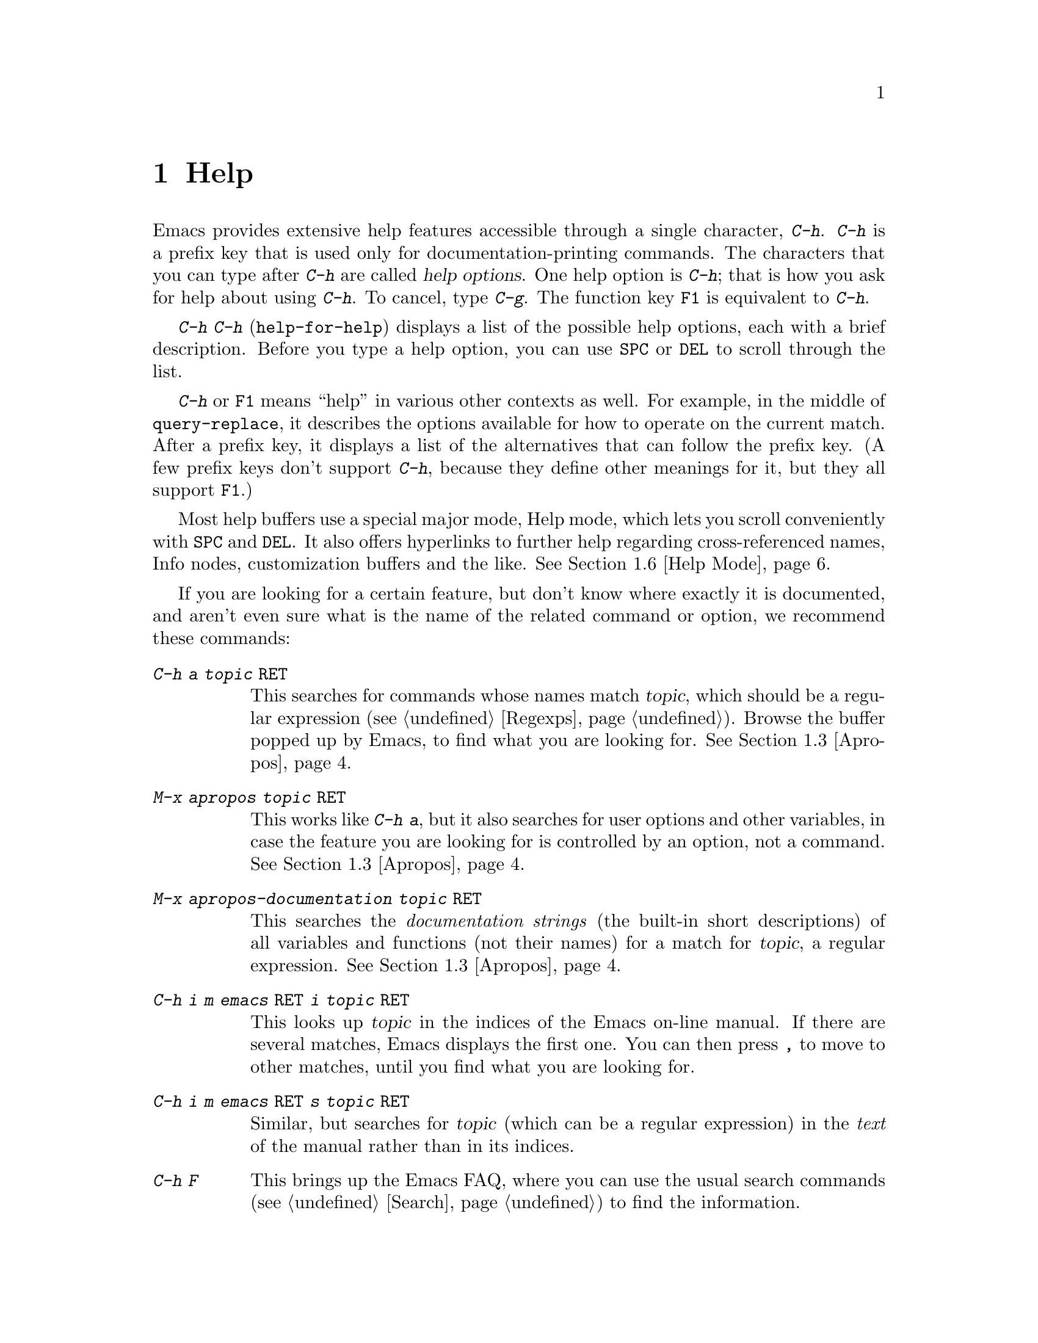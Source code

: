 @c This is part of the Emacs manual.
@c Copyright (C) 1985, 86, 87, 93, 94, 95, 97, 2000
@c   Free Software Foundation, Inc.
@c See file emacs.texi for copying conditions.
@node Help, Mark, M-x, Top
@chapter Help
@kindex Help
@cindex help
@cindex self-documentation
@findex help-command
@kindex C-h
@kindex F1

  Emacs provides extensive help features accessible through a single
character, @kbd{C-h}.  @kbd{C-h} is a prefix key that is used only for
documentation-printing commands.  The characters that you can type after
@kbd{C-h} are called @dfn{help options}.  One help option is @kbd{C-h};
that is how you ask for help about using @kbd{C-h}.  To cancel, type
@kbd{C-g}.  The function key @key{F1} is equivalent to @kbd{C-h}.

@kindex C-h C-h
@findex help-for-help
  @kbd{C-h C-h} (@code{help-for-help}) displays a list of the possible
help options, each with a brief description.  Before you type a help
option, you can use @key{SPC} or @key{DEL} to scroll through the list.

  @kbd{C-h} or @key{F1} means ``help'' in various other contexts as
well.  For example, in the middle of @code{query-replace}, it describes
the options available for how to operate on the current match.  After a
prefix key, it displays a list of the alternatives that can follow the
prefix key.  (A few prefix keys don't support @kbd{C-h}, because they
define other meanings for it, but they all support @key{F1}.)

  Most help buffers use a special major mode, Help mode, which lets you
scroll conveniently with @key{SPC} and @key{DEL}.  It also offers
hyperlinks to further help regarding cross-referenced names, Info nodes,
customization buffers and the like.  @xref{Help Mode}.

@cindex searching documentation efficiently
@cindex looking for a subject in documentation
  If you are looking for a certain feature, but don't know where exactly
it is documented, and aren't even sure what is the name of the related
command or option, we recommend these commands:

@table @kbd
@item C-h a @var{topic} @key{RET}
This searches for commands whose names match @var{topic}, which should
be a regular expression (@pxref{Regexps}).  Browse the buffer popped
up by Emacs, to find what you are looking for.  @xref{Apropos}.

@item M-x apropos @var{topic} @key{RET}
This works like @kbd{C-h a}, but it also searches for user options and
other variables, in case the feature you are looking for is controlled
by an option, not a command.  @xref{Apropos}.

@item M-x apropos-documentation @var{topic} @key{RET}
This searches the @emph{documentation strings} (the built-in short
descriptions) of all variables and functions (not their names) for a
match for @var{topic}, a regular expression.  @xref{Apropos}.

@item C-h i m emacs @key{RET} i @var{topic} @key{RET}
This looks up @var{topic} in the indices of the Emacs on-line manual.
If there are several matches, Emacs displays the first one.  You can then
press @key{,} to move to other matches, until you find what you are
looking for.

@item C-h i m emacs @key{RET} s @var{topic} @key{RET}
Similar, but searches for @var{topic} (which can be a regular
expression) in the @emph{text} of the manual rather than in its
indices.

@item C-h F
This brings up the Emacs FAQ, where you can use the usual search
commands (@pxref{Search}) to find the information.

@item C-h p
Finally, you can try looking up a suitable package using keywords
pertinent to the feature you need.  @xref{Library Keywords}.
@end table

@menu
* Help Summary::	Brief list of all Help commands.
* Key Help::		Asking what a key does in Emacs.
* Name Help::		Asking about a command, variable or function name.
* Apropos::		Asking what pertains to a given topic.
* Library Keywords::	Finding Lisp libraries by keywords (topics).
* Language Help::       Help relating to international language support.
* Help Mode::           Special features of Help mode and Help buffers.
* Misc Help::		Other help commands.
* Help Echo::           Help on active text and tooltips (`balloon help')
@end menu

@iftex
@node Help Summary
@end iftex
@ifinfo
@node Help Summary
@section Help Summary
@end ifinfo

  Here is a summary of the defined help commands.

@table @kbd
@item C-h a @var{regexp} @key{RET}
Display a list of commands whose names match @var{regexp}
(@code{apropos-command}).
@item C-h b
Display a table of all key bindings in effect now, in this order: minor
mode bindings, major mode bindings, and global bindings
(@code{describe-bindings}).
@item C-h c @var{key}
Print the name of the command that @var{key} runs
(@code{describe-key-briefly}).  Here @kbd{c} stands for ``character.''
For more extensive information on @var{key}, use @kbd{C-h k}.
@item C-h f @var{function} @key{RET}
Display documentation on the Lisp function named @var{function}
(@code{describe-function}).  Since commands are Lisp functions,
a command name may be used.
@item C-h h
Display the @file{hello} file, which shows examples of various character
sets.
@item C-h i
Run Info, the program for browsing documentation files (@code{info}).
The complete Emacs manual is available on-line in Info.
@item C-h k @var{key}
Display the name and documentation of the command that @var{key} runs
(@code{describe-key}).
@item C-h l
Display a description of the last 100 characters you typed
(@code{view-lossage}).
@item C-h m
Display documentation of the current major mode (@code{describe-mode}).
@item C-h n
Display documentation of Emacs changes, most recent first
(@code{view-emacs-news}).
@item C-h P
Display info on known problems with Emacs and possible workarounds
(@code{view-emacs-problems}).
@item C-h p
Find packages by topic keyword (@code{finder-by-keyword}).
@item C-h s
Display current contents of the syntax table, plus an explanation of
what they mean (@code{describe-syntax}).  @xref{Syntax}.
@item C-h t
Enter the Emacs interactive tutorial (@code{help-with-tutorial}).
@item C-h v @var{var} @key{RET}
Display the documentation of the Lisp variable @var{var}
(@code{describe-variable}).
@item C-h w @var{command} @key{RET}
Print which keys run the command named @var{command} (@code{where-is}).
@item C-h C @var{coding} @key{RET}
Describe coding system @var{coding}
(@code{describe-coding-system}).
@item C-h C @key{RET}
Describe the coding systems currently in use.
@item C-h I @var{method} @key{RET}
Describe an input method (@code{describe-input-method}).
@item C-h L @var{language-env} @key{RET}
Describe information on the character sets, coding systems and input
methods used for language environment @var{language-env}
(@code{describe-language-environment}).
@item C-h C-c
Display the copying conditions for GNU Emacs.
@item C-h C-d
Display information about getting new versions of GNU Emacs.
@item C-h C-f @var{function} @key{RET}
Enter Info and go to the node documenting the Emacs function @var{function}
(@code{Info-goto-emacs-command-node}).
@item C-h C-k @var{key}
Enter Info and go to the node where the key sequence @var{key} is
documented (@code{Info-goto-emacs-key-command-node}).
@item C-h C-p
Display information about the GNU Project.
@item C-h @key{TAB} @var{symbol} @key{RET}
Display the Info documentation on symbol @var{symbol} according to the
programming language you are editing (@code{info-lookup-symbol}).
@end table

@node Key Help
@section Documentation for a Key

@kindex C-h c
@findex describe-key-briefly
  The most basic @kbd{C-h} options are @kbd{C-h c}
(@code{describe-key-briefly}) and @w{@kbd{C-h k}} (@code{describe-key}).
@kbd{C-h c @var{key}} prints in the echo area the name of the command
that @var{key} is bound to.  For example, @kbd{C-h c C-f} prints
@samp{forward-char}.  Since command names are chosen to describe what
the commands do, this is a good way to get a very brief description of
what @var{key} does.

@kindex C-h k
@findex describe-key
  @kbd{C-h k @var{key}} is similar but gives more information: it
displays the documentation string of the command as well as its name.
This is too big for the echo area, so a window is used for the display.

  @kbd{C-h c} and @kbd{C-h k} work for any sort of key sequences,
including function keys and mouse events.

@node Name Help
@section Help by Command or Variable Name

@kindex C-h f
@findex describe-function
  @kbd{C-h f} (@code{describe-function}) reads the name of a Lisp function
using the minibuffer, then displays that function's documentation string
in a window.  Since commands are Lisp functions, you can use this to get
the documentation of a command that you know by name.  For example,

@example
C-h f auto-fill-mode @key{RET}
@end example

@noindent
displays the documentation of @code{auto-fill-mode}.  This is the only
way to get the documentation of a command that is not bound to any key
(one which you would normally run using @kbd{M-x}).

  @kbd{C-h f} is also useful for Lisp functions that you are planning to
use in a Lisp program.  For example, if you have just written the
expression @code{(make-vector len)} and want to check that you are using
@code{make-vector} properly, type @kbd{C-h f make-vector @key{RET}}.
Because @kbd{C-h f} allows all function names, not just command names,
you may find that some of your favorite abbreviations that work in
@kbd{M-x} don't work in @kbd{C-h f}.  An abbreviation may be unique
among command names yet fail to be unique when other function names are
allowed.

  The function name for @kbd{C-h f} to describe has a default which is
used if you type @key{RET} leaving the minibuffer empty.  The default is
the function called by the innermost Lisp expression in the buffer around
point, @emph{provided} that is a valid, defined Lisp function name.  For
example, if point is located following the text @samp{(make-vector (car
x)}, the innermost list containing point is the one that starts with
@samp{(make-vector}, so the default is to describe the function
@code{make-vector}.

  @kbd{C-h f} is often useful just to verify that you have the right
spelling for the function name.  If @kbd{C-h f} mentions a name from the
buffer as the default, that name must be defined as a Lisp function.  If
that is all you want to know, just type @kbd{C-g} to cancel the @kbd{C-h
f} command, then go on editing.

@kindex C-h w
@findex where-is
  @kbd{C-h w @var{command} @key{RET}} tells you what keys are bound to
@var{command}.  It prints a list of the keys in the echo area.  If it
says the command is not on any key, you must use @kbd{M-x} to run it.
@kbd{C-h w} runs the command @code{where-is}.

  @kbd{C-h v} (@code{describe-variable}) is like @kbd{C-h f} but describes
Lisp variables instead of Lisp functions.  Its default is the Lisp symbol
around or before point, but only if that is the name of a known Lisp
variable.  @xref{Variables}.@refill

  Help buffers describing variables or functions defined in Lisp
normally have hyperlinks to the Lisp definition, if you have the Lisp
source files installed.  If you know Lisp, this provides the ultimate
documentation.  If you don't know Lisp, you should learn it.  If you
are treating Emacs as an object file, then you are just @emph{using}
Emacs.  For real intimacy with Emacs, you must read the source code.

@node Apropos
@section Apropos

@kindex C-h a
@findex apropos-command
@cindex apropos
  A more sophisticated sort of question to ask is, ``What are the
commands for working with files?''  To ask this question, type @kbd{C-h
a file @key{RET}}, which displays a list of all command names that
contain @samp{file}, including @code{copy-file}, @code{find-file}, and
so on.  With each command name appears a brief description of how to use
the command, and what keys you can currently invoke it with.  For
example, it would say that you can invoke @code{find-file} by typing
@kbd{C-x C-f}.  The @kbd{a} in @kbd{C-h a} stands for ``Apropos'';
@kbd{C-h a} runs the command @code{apropos-command}.  This command
normally checks only commands (interactive functions); if you specify a
prefix argument, it checks noninteractive functions as well.

  Because @kbd{C-h a} looks only for functions whose names contain the
string you specify, you must use ingenuity in choosing the
string.  If you are looking for commands for killing backwards and
@kbd{C-h a kill-backwards @key{RET}} doesn't reveal any, don't give up.
Try just @kbd{kill}, or just @kbd{backwards}, or just @kbd{back}.  Be
persistent.  Also note that you can use a regular expression as the
argument, for more flexibility (@pxref{Regexps}).

  Here is a set of arguments to give to @kbd{C-h a} that covers many
classes of Emacs commands, since there are strong conventions for naming
the standard Emacs commands.  By giving you a feel for the naming
conventions, this set should also serve to aid you in developing a
technique for picking @code{apropos} strings.

@quotation
char, line, word, sentence, paragraph, region, page, sexp, list, defun,
rect, buffer, frame, window, face, file, dir, register, mode, beginning, end,
forward, backward, next, previous, up, down, search, goto, kill, delete,
mark, insert, yank, fill, indent, case, change, set, what, list, find,
view, describe, default.
@end quotation

@findex apropos-variable
  To list all user variables that match a regexp, use the command
@kbd{M-x apropos-variable}. This command shows only user variables and
customization options by default; if you specify a prefix argument, it
checks all variables.

@findex apropos
  To list all Lisp symbols that contain a match for a regexp, not just
the ones that are defined as commands, use the command @kbd{M-x apropos}
instead of @kbd{C-h a}.  This command does not check key bindings by
default; specify a numeric argument if you want it to check them.

@findex apropos-documentation
  The @code{apropos-documentation} command is like @code{apropos} except
that it searches documentation strings as well as symbol names for
matches for the specified regular expression.

@findex apropos-value
  The @code{apropos-value} command is like @code{apropos} except that it
searches symbols' values for matches for the specified regular
expression.  This command does not check function definitions or
property lists by default; specify a numeric argument if you want it to
check them.

@vindex apropos-do-all
  If the variable @code{apropos-do-all} is non-@code{nil}, the commands
above all behave as if they had been given a prefix argument.

  If you want more information about a function definition, variable or
symbol property listed in the Apropos buffer, you can click on it with
@kbd{Mouse-2} or move there and type @key{RET}.

@node Library Keywords
@section Keyword Search for Lisp Libraries

@kindex C-h p
@findex finder-by-keyword
The @kbd{C-h p} command lets you search the standard Emacs Lisp
libraries by topic keywords.  Here is a partial list of keywords you can
use:

@display
abbrev --- abbreviation handling, typing shortcuts, macros.
bib --- support for the bibliography processor @code{bib}.
c --- C and C++ language support.
calendar --- calendar and time management support.
comm --- communications, networking, remote access to files.
data --- support for editing files of data.
docs --- support for Emacs documentation.
emulations --- emulations of other editors.
extensions --- Emacs Lisp language extensions.
faces --- support for using faces (fonts and colors; @pxref{Faces}).
frames --- support for Emacs frames and window systems.
games --- games, jokes and amusements.
hardware --- support for interfacing with exotic hardware.
help --- support for on-line help systems.
hypermedia --- support for links within text, or other media types.
i18n --- internationalization and alternate character-set support.
internal --- code for Emacs internals, build process, defaults.
languages --- specialized modes for editing programming languages.
lisp --- support for using Lisp (including Emacs Lisp).
local --- libraries local to your site.
maint --- maintenance aids for the Emacs development group.
mail --- modes for electronic-mail handling.
matching --- searching and matching.
news --- support for netnews reading and posting.
non-text --- support for editing files that are not ordinary text.
oop --- support for object-oriented programming.
outlines --- hierarchical outlining.
processes --- process, subshell, compilation, and job control support.
terminals --- support for terminal types.
tex --- support for the @TeX{} formatter.
tools --- programming tools.
unix --- front-ends/assistants for, or emulators of, Unix features.
vms --- support code for VMS.
wp --- word processing.
@end display

@node Language Help
@section Help for International Language Support

  You can use the command @kbd{C-h L}
(@code{describe-language-environment}) to find out the support for a
specific language environment.  @xref{Language Environments}.  This
tells you which languages this language environment is useful for, and
lists the character sets, coding systems, and input methods that go with
it.  It also shows some sample text to illustrate scripts.

  The command @kbd{C-h h} (@code{view-hello-file}) displays the file
@file{etc/HELLO}, which shows how to say ``hello'' in many languages.

  The command @kbd{C-h I} (@code{describe-input-method}) describes
information about input methods---either a specified input method, or by
default the input method in use.  @xref{Input Methods}.

  The command @kbd{C-h C} (@code{describe-coding-system}) describes
information about coding systems---either a specified coding system, or
the ones currently in use.  @xref{Coding Systems}.

@node Help Mode
@section Help Mode Commands

  Help buffers provide the commands of View mode (@pxref{Misc File
Ops}), plus a few special commands of their own.

@table @kbd
@item @key{SPC}
Scroll forward.
@item @key{DEL}
Scroll backward.
@item @key{RET}
Follow a cross reference at point.
@item @key{TAB}
Move point forward to the next cross reference.
@item S-@key{TAB}
Move point back to the previous cross reference.
@item Mouse-2
Follow a cross reference that you click on.
@end table

  When a command name (@pxref{M-x,, Running Commands by Name}) or
variable name (@pxref{Variables}) appears in the documentation, it
normally appears inside paired single-quotes.  You can click on the name
with @kbd{Mouse-2}, or move point there and type @key{RET}, to view the
documentation of that command or variable.  Use @kbd{C-c C-b} to retrace
your steps.

@kindex @key{TAB} @r{(Help mode)}
@findex help-next-ref
@kindex S-@key{TAB} @r{(Help mode)}
@findex help-previous-ref
  There are convenient commands for moving point to cross references in
the help text.  @key{TAB} (@code{help-next-ref}) moves point down to the
next cross reference.  Use @kbd{S-@key{TAB}} to move point up to the
previous cross reference (@code{help-previous-ref}).

@node Misc Help
@section Other Help Commands

@kindex C-h i
@findex info
@cindex Info
@cindex manuals, on-line
@cindex on-line manuals
  @kbd{C-h i} (@code{info}) runs the Info program, which is used for
browsing through structured documentation files.  The entire Emacs manual
is available within Info.  Eventually all the documentation of the GNU
system will be available.  Type @kbd{h} after entering Info to run
a tutorial on using Info.

  If you specify a numeric argument, @kbd{C-h i} prompts for the name of
a documentation file.  This way, you can browse a file which doesn't
have an entry in the top-level Info menu.  It is also handy when you
need to get to the documentation quickly, and you know the exact name of
the file.

@kindex C-h C-f
@kindex C-h C-k
@findex Info-goto-emacs-key-command-node
@findex Info-goto-emacs-command-node
  There are two special help commands for accessing Emacs documentation
through Info.  @kbd{C-h C-f @var{function} @key{RET}} enters Info and
goes straight to the documentation of the Emacs function
@var{function}.  @kbd{C-h C-k @var{key}} enters Info and goes straight
to the documentation of the key @var{key}.  These two keys run the
commands @code{Info-goto-emacs-command-node} and
@code{Info-goto-emacs-key-command-node}.

  When editing a program, if you have an Info version of the manual for
the programming language, you can use the command @kbd{C-h C-i} to refer
to the manual documentation for a symbol (keyword, function or
variable).  The details of how this command works depend on the major
mode.

@kindex C-h l
@findex view-lossage
  If something surprising happens, and you are not sure what commands you
typed, use @kbd{C-h l} (@code{view-lossage}).  @kbd{C-h l} prints the last
100 command characters you typed in.  If you see commands that you don't
know, you can use @kbd{C-h c} to find out what they do.

@kindex C-h m
@findex describe-mode
  Emacs has numerous major modes, each of which redefines a few keys and
makes a few other changes in how editing works.  @kbd{C-h m}
(@code{describe-mode}) prints documentation on the current major mode,
which normally describes all the commands that are changed in this
mode.

@kindex C-h b
@findex describe-bindings
  @kbd{C-h b} (@code{describe-bindings}) and @kbd{C-h s}
(@code{describe-syntax}) present other information about the current
Emacs mode.  @kbd{C-h b} displays a list of all the key bindings now in
effect; the local bindings defined by the current minor modes first,
then the local bindings defined by the current major mode, and finally
the global bindings (@pxref{Key Bindings}).  @kbd{C-h s} displays the
contents of the syntax table, with explanations of each character's
syntax (@pxref{Syntax}).

  You can get a similar list for a particular prefix key by typing
@kbd{C-h} after the prefix key.  (There are a few prefix keys for which
this does not work---those that provide their own bindings for
@kbd{C-h}.  One of these is @key{ESC}, because @kbd{@key{ESC} C-h} is
actually @kbd{C-M-h}, which marks a defun.)

@kindex C-h F
@findex view-emacs-FAQ
@kindex C-h n
@findex view-emacs-news
@kindex C-h C-c
@findex describe-copying
@kindex C-h C-d
@findex describe-distribution
@kindex C-h C-w
@findex describe-no-warranty
@kindex C-h C-p
@findex describe-project
@kindex C-h P
@findex view-emacs-problems
  The other @kbd{C-h} options display various files of useful
information.  @kbd{C-h C-w} displays the full details on the complete
absence of warranty for GNU Emacs.  @kbd{C-h n} (@code{view-emacs-news})
displays the file @file{emacs/etc/NEWS}, which contains documentation on
Emacs changes arranged chronologically.  @kbd{C-h F}
(@code{view-emacs-FAQ}) displays the Emacs frequently-answered-questions
list.  @kbd{C-h t} (@code{help-with-tutorial}) displays the
learn-by-doing Emacs tutorial.  @kbd{C-h C-c} (@code{describe-copying})
displays the file @file{emacs/etc/COPYING}, which tells you the
conditions you must obey in distributing copies of Emacs.  @kbd{C-h C-d}
(@code{describe-distribution}) displays the file
@file{emacs/etc/DISTRIB}, which tells you how you can order a copy of
the latest version of Emacs.  @kbd{C-h C-p} (@code{describe-project})
displays general information about the GNU Project.  @kbd{C-h P}
(@code{view-emacs-problems}) displays the file
@file{emacs/etc/PROBLEMS}, which lists known problems with Emacs in
various situations with solutions or workarounds in many cases.

@node Help Echo
@section Help on Active Text and Tooltips

@cindex tooltips
@cindex ballon help
When a region of text is ``active,'' so that you can select it with
the mouse or a key like @kbd{RET}, it often has associated help text.
Areas of the mode line are examples.  This help will normally be
printed in the echo area when you move point into the active text.  In
a window system you can display the help text as a ``tooltip.''
@xref{Tooltips}.
